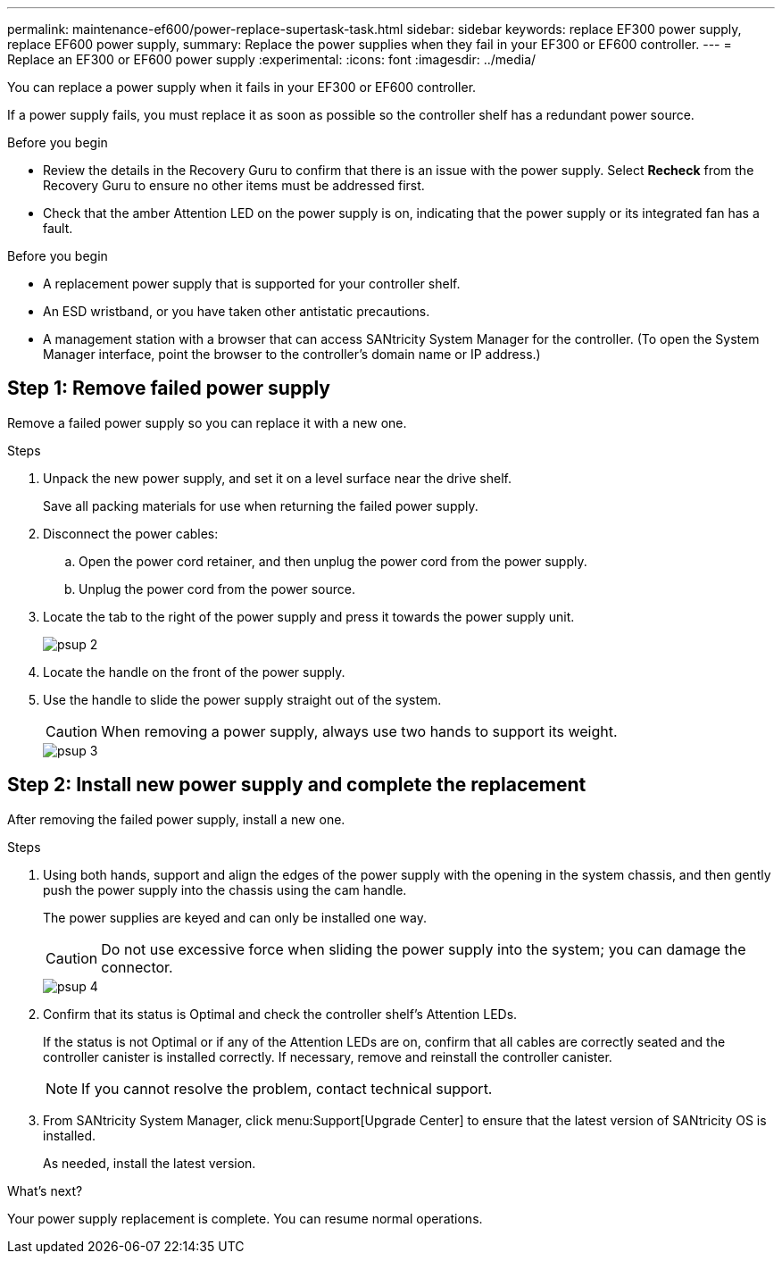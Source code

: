 ---
permalink: maintenance-ef600/power-replace-supertask-task.html
sidebar: sidebar
keywords: replace EF300 power supply, replace EF600 power supply,
summary: Replace the power supplies when they fail in your EF300 or EF600 controller.
---
= Replace an EF300 or EF600 power supply
:experimental:
:icons: font
:imagesdir: ../media/

[.lead]
You can replace a power supply when it fails in your EF300 or EF600 controller.

If a power supply fails, you must replace it as soon as possible so the controller shelf has a redundant power source.

.Before you begin

* Review the details in the Recovery Guru to confirm that there is an issue with the power supply. Select *Recheck* from the Recovery Guru to ensure no other items must be addressed first.
* Check that the amber Attention LED on the power supply is on, indicating that the power supply or its integrated fan has a fault.

.Before you begin

* A replacement power supply that is supported for your controller shelf.
* An ESD wristband, or you have taken other antistatic precautions.
* A management station with a browser that can access SANtricity System Manager for the controller. (To open the System Manager interface, point the browser to the controller's domain name or IP address.)

== Step 1: Remove failed power supply

Remove a failed power supply so you can replace it with a new one.

.Steps

. Unpack the new power supply, and set it on a level surface near the drive shelf.
+
Save all packing materials for use when returning the failed power supply.

. Disconnect the power cables:
 .. Open the power cord retainer, and then unplug the power cord from the power supply.
 .. Unplug the power cord from the power source.
. Locate the tab to the right of the power supply and press it towards the power supply unit.
+
image::../media/psup_2.png[]

. Locate the handle on the front of the power supply.
. Use the handle to slide the power supply straight out of the system.
+
CAUTION: When removing a power supply, always use two hands to support its weight.
+
image::../media/psup_3.png[]

== Step 2: Install new power supply and complete the replacement

After removing the failed power supply, install a new one.

.Steps

. Using both hands, support and align the edges of the power supply with the opening in the system chassis, and then gently push the power supply into the chassis using the cam handle.
+
The power supplies are keyed and can only be installed one way.
+
CAUTION: Do not use excessive force when sliding the power supply into the system; you can damage the connector.
+
image::../media/psup_4.png[]

. Confirm that its status is Optimal and check the controller shelf's Attention LEDs.
+
If the status is not Optimal or if any of the Attention LEDs are on, confirm that all cables are correctly seated and the controller canister is installed correctly. If necessary, remove and reinstall the controller canister.
+
NOTE: If you cannot resolve the problem, contact technical support.

. From SANtricity System Manager, click menu:Support[Upgrade Center] to ensure that the latest version of SANtricity OS is installed.
+
As needed, install the latest version.

.What's next?

Your power supply replacement is complete. You can resume normal operations.
